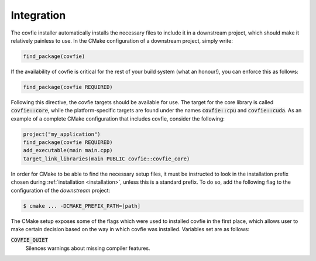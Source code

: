 Integration
===========

The covfie installer automatically installs the necessary files to include it
in a downstream project, which should make it relatively painless to use. In
the CMake configuration of a downstream project, simply write:

.. code-block:: cmake

    find_package(covfie)

If the availability of covfie is critical for the rest of your build system
(what an honour!), you can enforce this as follows:

.. code-block:: cmake

    find_package(covfie REQUIRED)

Following this directive, the covfie targets should be available for use. The
target for the core library is called :code:`covfie::core`, while the
platform-specific targets are found under the names :code:`covfie::cpu` and
:code:`covfie::cuda`. As an example of a complete CMake configuration that
includes covfie, consider the following:

.. code-block:: cmake

    project("my_application")
    find_package(covfie REQUIRED)
    add_executable(main main.cpp)
    target_link_libraries(main PUBLIC covfie::covfie_core)

In order for CMake to be able to find the necessary setup files, it must be
instructed to look in the installation prefix chosen during :ref:`installation
<installation>`, unless this is a standard prefix. To do so, add the following
flag to the configuration of the *downstream* project:

.. code-block:: console

    $ cmake ... -DCMAKE_PREFIX_PATH=[path]

The CMake setup exposes some of the flags which were used to installed covfie
in the first place, which allows user to make certain decision based on the way
in which covfie was installed. Variables set are as follows:

:code:`COVFIE_QUIET`
    Silences warnings about missing compiler features.
